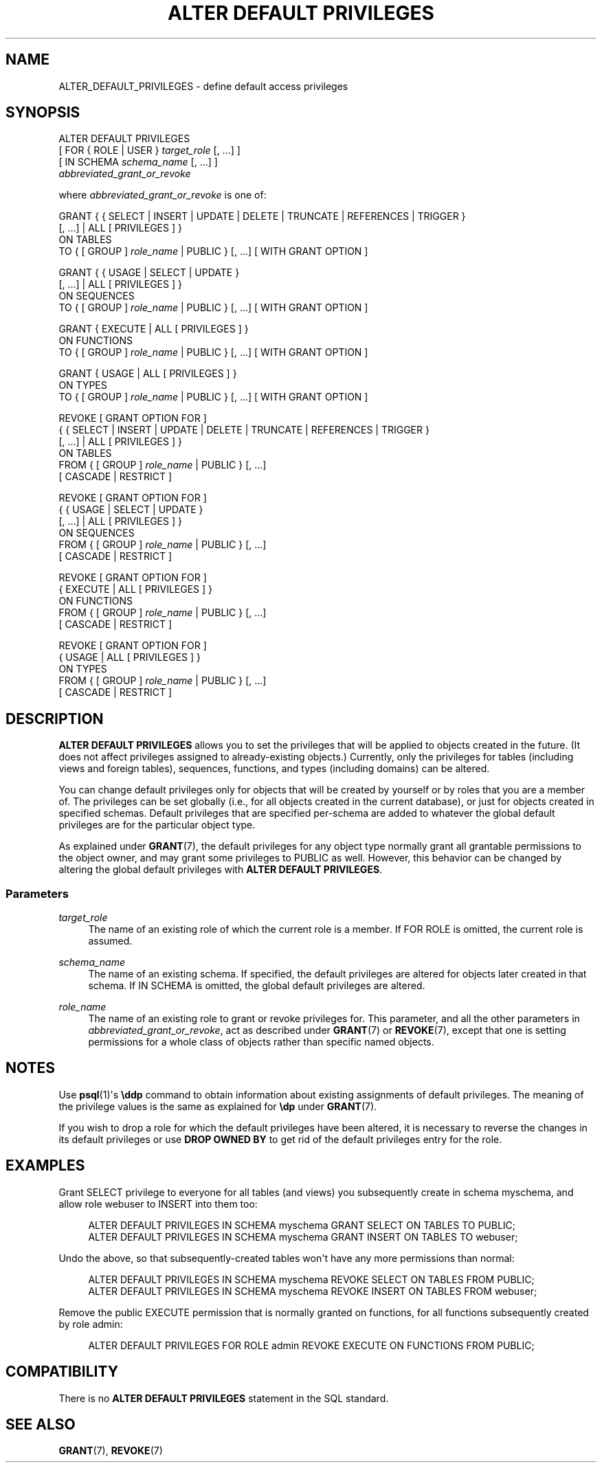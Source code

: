 '\" t
.\"     Title: ALTER DEFAULT PRIVILEGES
.\"    Author: The PostgreSQL Global Development Group
.\" Generator: DocBook XSL Stylesheets v1.78.1 <http://docbook.sf.net/>
.\"      Date: 2017
.\"    Manual: PostgreSQL 9.6.5 Documentation
.\"    Source: PostgreSQL 9.6.5
.\"  Language: English
.\"
.TH "ALTER DEFAULT PRIVILEGES" "7" "2017" "PostgreSQL 9.6.5" "PostgreSQL 9.6.5 Documentation"
.\" -----------------------------------------------------------------
.\" * Define some portability stuff
.\" -----------------------------------------------------------------
.\" ~~~~~~~~~~~~~~~~~~~~~~~~~~~~~~~~~~~~~~~~~~~~~~~~~~~~~~~~~~~~~~~~~
.\" http://bugs.debian.org/507673
.\" http://lists.gnu.org/archive/html/groff/2009-02/msg00013.html
.\" ~~~~~~~~~~~~~~~~~~~~~~~~~~~~~~~~~~~~~~~~~~~~~~~~~~~~~~~~~~~~~~~~~
.ie \n(.g .ds Aq \(aq
.el       .ds Aq '
.\" -----------------------------------------------------------------
.\" * set default formatting
.\" -----------------------------------------------------------------
.\" disable hyphenation
.nh
.\" disable justification (adjust text to left margin only)
.ad l
.\" -----------------------------------------------------------------
.\" * MAIN CONTENT STARTS HERE *
.\" -----------------------------------------------------------------
.SH "NAME"
ALTER_DEFAULT_PRIVILEGES \- define default access privileges
.SH "SYNOPSIS"
.sp
.nf
ALTER DEFAULT PRIVILEGES
    [ FOR { ROLE | USER } \fItarget_role\fR [, \&.\&.\&.] ]
    [ IN SCHEMA \fIschema_name\fR [, \&.\&.\&.] ]
    \fIabbreviated_grant_or_revoke\fR

where \fIabbreviated_grant_or_revoke\fR is one of:

GRANT { { SELECT | INSERT | UPDATE | DELETE | TRUNCATE | REFERENCES | TRIGGER }
    [, \&.\&.\&.] | ALL [ PRIVILEGES ] }
    ON TABLES
    TO { [ GROUP ] \fIrole_name\fR | PUBLIC } [, \&.\&.\&.] [ WITH GRANT OPTION ]

GRANT { { USAGE | SELECT | UPDATE }
    [, \&.\&.\&.] | ALL [ PRIVILEGES ] }
    ON SEQUENCES
    TO { [ GROUP ] \fIrole_name\fR | PUBLIC } [, \&.\&.\&.] [ WITH GRANT OPTION ]

GRANT { EXECUTE | ALL [ PRIVILEGES ] }
    ON FUNCTIONS
    TO { [ GROUP ] \fIrole_name\fR | PUBLIC } [, \&.\&.\&.] [ WITH GRANT OPTION ]

GRANT { USAGE | ALL [ PRIVILEGES ] }
    ON TYPES
    TO { [ GROUP ] \fIrole_name\fR | PUBLIC } [, \&.\&.\&.] [ WITH GRANT OPTION ]

REVOKE [ GRANT OPTION FOR ]
    { { SELECT | INSERT | UPDATE | DELETE | TRUNCATE | REFERENCES | TRIGGER }
    [, \&.\&.\&.] | ALL [ PRIVILEGES ] }
    ON TABLES
    FROM { [ GROUP ] \fIrole_name\fR | PUBLIC } [, \&.\&.\&.]
    [ CASCADE | RESTRICT ]

REVOKE [ GRANT OPTION FOR ]
    { { USAGE | SELECT | UPDATE }
    [, \&.\&.\&.] | ALL [ PRIVILEGES ] }
    ON SEQUENCES
    FROM { [ GROUP ] \fIrole_name\fR | PUBLIC } [, \&.\&.\&.]
    [ CASCADE | RESTRICT ]

REVOKE [ GRANT OPTION FOR ]
    { EXECUTE | ALL [ PRIVILEGES ] }
    ON FUNCTIONS
    FROM { [ GROUP ] \fIrole_name\fR | PUBLIC } [, \&.\&.\&.]
    [ CASCADE | RESTRICT ]

REVOKE [ GRANT OPTION FOR ]
    { USAGE | ALL [ PRIVILEGES ] }
    ON TYPES
    FROM { [ GROUP ] \fIrole_name\fR | PUBLIC } [, \&.\&.\&.]
    [ CASCADE | RESTRICT ]
.fi
.SH "DESCRIPTION"
.PP
\fBALTER DEFAULT PRIVILEGES\fR
allows you to set the privileges that will be applied to objects created in the future\&. (It does not affect privileges assigned to already\-existing objects\&.) Currently, only the privileges for tables (including views and foreign tables), sequences, functions, and types (including domains) can be altered\&.
.PP
You can change default privileges only for objects that will be created by yourself or by roles that you are a member of\&. The privileges can be set globally (i\&.e\&., for all objects created in the current database), or just for objects created in specified schemas\&. Default privileges that are specified per\-schema are added to whatever the global default privileges are for the particular object type\&.
.PP
As explained under
\fBGRANT\fR(7), the default privileges for any object type normally grant all grantable permissions to the object owner, and may grant some privileges to
PUBLIC
as well\&. However, this behavior can be changed by altering the global default privileges with
\fBALTER DEFAULT PRIVILEGES\fR\&.
.SS "Parameters"
.PP
\fItarget_role\fR
.RS 4
The name of an existing role of which the current role is a member\&. If
FOR ROLE
is omitted, the current role is assumed\&.
.RE
.PP
\fIschema_name\fR
.RS 4
The name of an existing schema\&. If specified, the default privileges are altered for objects later created in that schema\&. If
IN SCHEMA
is omitted, the global default privileges are altered\&.
.RE
.PP
\fIrole_name\fR
.RS 4
The name of an existing role to grant or revoke privileges for\&. This parameter, and all the other parameters in
\fIabbreviated_grant_or_revoke\fR, act as described under
\fBGRANT\fR(7)
or
\fBREVOKE\fR(7), except that one is setting permissions for a whole class of objects rather than specific named objects\&.
.RE
.SH "NOTES"
.PP
Use
\fBpsql\fR(1)\*(Aqs
\fB\eddp\fR
command to obtain information about existing assignments of default privileges\&. The meaning of the privilege values is the same as explained for
\fB\edp\fR
under
\fBGRANT\fR(7)\&.
.PP
If you wish to drop a role for which the default privileges have been altered, it is necessary to reverse the changes in its default privileges or use
\fBDROP OWNED BY\fR
to get rid of the default privileges entry for the role\&.
.SH "EXAMPLES"
.PP
Grant SELECT privilege to everyone for all tables (and views) you subsequently create in schema
myschema, and allow role
webuser
to INSERT into them too:
.sp
.if n \{\
.RS 4
.\}
.nf
ALTER DEFAULT PRIVILEGES IN SCHEMA myschema GRANT SELECT ON TABLES TO PUBLIC;
ALTER DEFAULT PRIVILEGES IN SCHEMA myschema GRANT INSERT ON TABLES TO webuser;
.fi
.if n \{\
.RE
.\}
.PP
Undo the above, so that subsequently\-created tables won\*(Aqt have any more permissions than normal:
.sp
.if n \{\
.RS 4
.\}
.nf
ALTER DEFAULT PRIVILEGES IN SCHEMA myschema REVOKE SELECT ON TABLES FROM PUBLIC;
ALTER DEFAULT PRIVILEGES IN SCHEMA myschema REVOKE INSERT ON TABLES FROM webuser;
.fi
.if n \{\
.RE
.\}
.PP
Remove the public EXECUTE permission that is normally granted on functions, for all functions subsequently created by role
admin:
.sp
.if n \{\
.RS 4
.\}
.nf
ALTER DEFAULT PRIVILEGES FOR ROLE admin REVOKE EXECUTE ON FUNCTIONS FROM PUBLIC;
.fi
.if n \{\
.RE
.\}
.SH "COMPATIBILITY"
.PP
There is no
\fBALTER DEFAULT PRIVILEGES\fR
statement in the SQL standard\&.
.SH "SEE ALSO"
\fBGRANT\fR(7), \fBREVOKE\fR(7)
